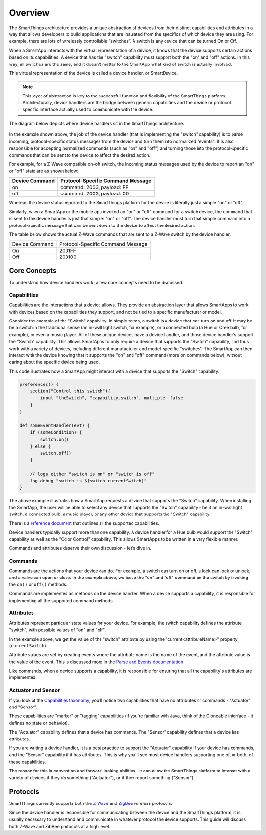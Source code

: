 Overview
========

The SmartThings architecture provides a unique abstraction of devices
from their distinct capabilities and attributes in a way that allows
developers to build applications that are insulated from the specifics
of which device they are using. For example, there are lots of
wirelessly controllable “switches”. A switch is any device that can be
turned On or Off. 

When a SmartApp interacts with the virtual representation of a device,
it knows that the device supports certain actions based on its
capabilities. A device that has the "switch" capability must support
both the "on" and "off" actions. In this way, all switches are the same,
and it doesn't matter to the SmartApp what kind of switch is actually
involved. 

This virtual representation of the device is called a device handler, or SmartDevice.

.. note::

    This layer of abstraction is key to the successful function and flexibility of the SmartThings platform. Architecturally, device handlers are the bridge between generic capabilities and the device or protocol specific interface actually used to communicate with the device.

The diagram below depicts where device handlers sit in the
SmartThings architecture.

.. figure:: ../img/device-types/smartthings-architecture.png
   :alt: Smart Things Architecture


In the example shown above, the job of the device handler (that is
implementing the "switch" capability) is to parse incoming,
protocol-specific status messages from the device and turn them into
normalized "events". It is also responsible for accepting normalized
commands (such as "on" and "off") and turning those into the
protocol-specific commands that can be sent to the device to affect the
desired action.

For example, for a Z-Wave compatible on-off switch, the incoming status
messages used by the device to report an "on" or "off" state are as
shown below:

==============	=================================
Device Command	Protocol-Specific Command Message
==============	=================================
on				command: 2003, payload: FF
off				command: 2003, payload: 00
==============	=================================

Whereas the device status reported to the SmartThings platform for the
device is literally just a simple "on" or "off".

Similarly, when a SmartApp or the mobile app invoked an "on" or "off"
command for a switch device, the command that is sent to the device handler is just that simple: "on" or "off". The device handler must
turn that simple command into a protocol-specific message that can be
sent down to the device to affect the desired action.

The table below shows the actual Z-Wave commands that are sent to a
Z-Wave switch by the device handler.

==============	=================================
Device Command	Protocol-Specific Command Message

On				2001FF
Off				200100
==============	=================================

Core Concepts
-------------

To understand how device handlers work, a few core concepts need to be discussed.

Capabilities
~~~~~~~~~~~~

Capabilities are the interactions that a device allows. They provide an abstraction layer that allows SmartApps to work with devices based on the capabilities they support, and not be tied to a specific manufacturer or model. 

Consider the example of the "Switch" capability. In simple terms, a switch is a device that can turn on and off. It may be be a switch in the traditional sense (an in-wall light switch, for example), or a connected bulb (a Hue or Cree bulb, for example), or even a music player. All of these unique devices have a device handler, and those device handler's support the "Switch" capability. This allows SmartApps to only require a device that supports the "Switch" capability, and thus work with a variety of devices, including different manufacturer and model-specific "switches". The SmartApp can then interact with the device knowing that it supports the "on" and "off" command (more on commands below), without caring about the specific device being used.

This code illustrates how a SmartApp might interact with a device that supports the "Switch" capability:

.. code-block:: groovy

    preferences() {
        section("Control this switch"){
            input "theSwitch", "capability.switch", multiple: false 
        }
    }

    def someEventHandler(evt) {
        if (someCondition) {
            switch.on()
        } else {
            switch.off()
        }

        // logs either "switch is on" or "switch is off"
        log.debug "switch is ${switch.currentSwitch}"
    }

The above example illustrates how a SmartApp requests a device that supports the "Switch" capability. When installing the SmartApp, the user will be able to select any device that supports the "Switch" capability - be it an in-wall light switch, a connected bulb, a music player, or any other device that supports the "Switch" capability.

There is a `reference
document <https://graph.api.smartthings.com/ide/doc/capabilities>`__ that outlines all the supported capabilities.

Device handlers typically support more than one capability. A device handler for a Hue bulb would support the "Switch" capability as well as the "Color Control" capability. This allows SmartApps to be written in a very flexible manner.

Commands and attributes deserve their own discussion - let's dive in.

Commands
~~~~~~~~

Commands are the actions that your device can do. For example, a switch can turn on or off, a lock can lock or unlock, and a valve can open or close. In the example above, we issue the "on" and "off" command on the switch by invoking the ``on()`` or ``off()`` methods.

Commands are implemented as methods on the device handler. When a device supports a capability, it is responsible for implementing all the supported command methods.

Attributes
~~~~~~~~~~

Attributes represent particular state values for your device. For example, the switch capability defines the attribute "switch", with possible values of "on" and "off". 

In the example above, we get the value of the "switch" attribute by using the "current<attributeName>" property (``currentSwitch``). 

Attribute values are set by creating events where the attribute name is the name of the event, and the attribute value is the value of the event. This is discussed more in the `Parse and Events documentation <parse.html#parse-events-and-attributes>`__

Like commands, when a device supports a capability, it is responsible for ensuring that all the capability's attributes are implemented.

Actuator and Sensor
~~~~~~~~~~~~~~~~~~~

If you look at the `Capabilities taxonomy <https://graph.api.smartthings.com/ide/doc/capabilities>`__, you'll notice two capabilities that have no attributes or commands - "Actuator" and "Sensor".

These capabilities are "marker" or "tagging" capabilities (if you're familiar with Java, think of the Cloneable interface - it defines no state or behavior). 

The "Actuator" capability defines that a device has commands. The "Sensor" capability defines that a device has attributes.

If you are writing a device handler, it is a best practice to support the "Actuator" capability if your device has commands, and the "Sensor" capability if it has attributes. This is why you'll see most device handlers supporting one of, or both, of these capabilities.

The reason for this is convention and forward-looking abilities - it can allow the SmartThings platform to interact with a variety of devices if they *do* something ("Actuator"), or if they report something ("Sensor").

Protocols
---------

SmartThings currently supports both the `Z-Wave <http://en.wikipedia.org/wiki/Z-Wave>`__ and `ZigBee <http://en.wikipedia.org/wiki/ZigBee>`__ wireless protocols. 

Since the device handler is responsible for communicating between the device and the SmartThings platform, it is usually necessary to understand and communicate in whatever protocol the device supports. This guide will discuss both Z-Wave and ZibBee protocols at a high level.